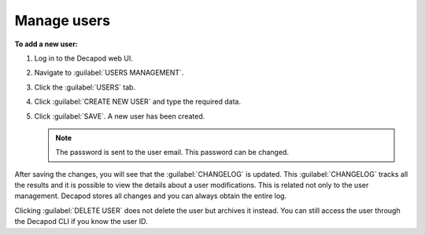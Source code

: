 .. _decapod_manage_users:

============
Manage users
============

**To add a new user:**

#. Log in to the Decapod web UI.
#. Navigate to :guilabel:`USERS MANAGEMENT`.
#. Click the :guilabel:`USERS` tab.
#. Click :guilabel:`CREATE NEW USER` and type the required data.
#. Click :guilabel:`SAVE`.
   A new user has been created.

   .. note::

      The password is sent to the user email. This password can be changed.

After saving the changes, you will see that the :guilabel:`CHANGELOG` is
updated. This :guilabel:`CHANGELOG` tracks all the results and it is possible
to view the details about a user modifications. This is related not only to
the user management. Decapod stores all changes and you can always obtain the
entire log.

Clicking :guilabel:`DELETE USER` does not delete the user but archives it
instead. You can still access the user through the Decapod CLI if you know the
user ID.
